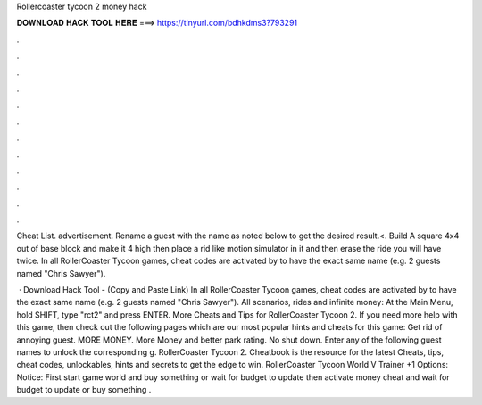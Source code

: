 Rollercoaster tycoon 2 money hack



𝐃𝐎𝐖𝐍𝐋𝐎𝐀𝐃 𝐇𝐀𝐂𝐊 𝐓𝐎𝐎𝐋 𝐇𝐄𝐑𝐄 ===> https://tinyurl.com/bdhkdms3?793291



.



.



.



.



.



.



.



.



.



.



.



.

Cheat List. advertisement. Rename a guest with the name as noted below to get the desired result.<. Build A square 4x4 out of base block and make it 4 high then place a rid like motion simulator in it and then erase the ride you will have twice. In all RollerCoaster Tycoon games, cheat codes are activated by to have the exact same name (e.g. 2 guests named "Chris Sawyer").

 · Download Hack Tool -  (Copy and Paste Link) In all RollerCoaster Tycoon games, cheat codes are activated by to have the exact same name (e.g. 2 guests named "Chris Sawyer"). All scenarios, rides and infinite money: At the Main Menu, hold SHIFT, type "rct2" and press ENTER. More Cheats and Tips for RollerCoaster Tycoon 2. If you need more help with this game, then check out the following pages which are our most popular hints and cheats for this game: Get rid of annoying guest. MORE MONEY. More Money and better park rating. No shut down. Enter any of the following guest names to unlock the corresponding g. RollerCoaster Tycoon 2. Cheatbook is the resource for the latest Cheats, tips, cheat codes, unlockables, hints and secrets to get the edge to win. RollerCoaster Tycoon World V Trainer +1 Options:  Notice: First start game world and buy something or wait for budget to update then activate money cheat and wait for budget to update or buy something .
